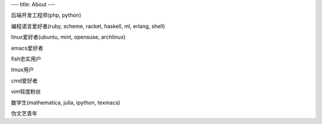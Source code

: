 ---
title: About
---

后端开发工程师(php, python)

编程语言爱好者(ruby, scheme, racket, haskell, ml, erlang, shell)

linux爱好者(ubuntu, mint, opensuse, archlinux)

emacs爱好者

fish忠实用户

tmux用户

cmd爱好者

vim轻度粉丝

数学生(mathematica, julia, ipython, texmacs)

伪文艺青年
